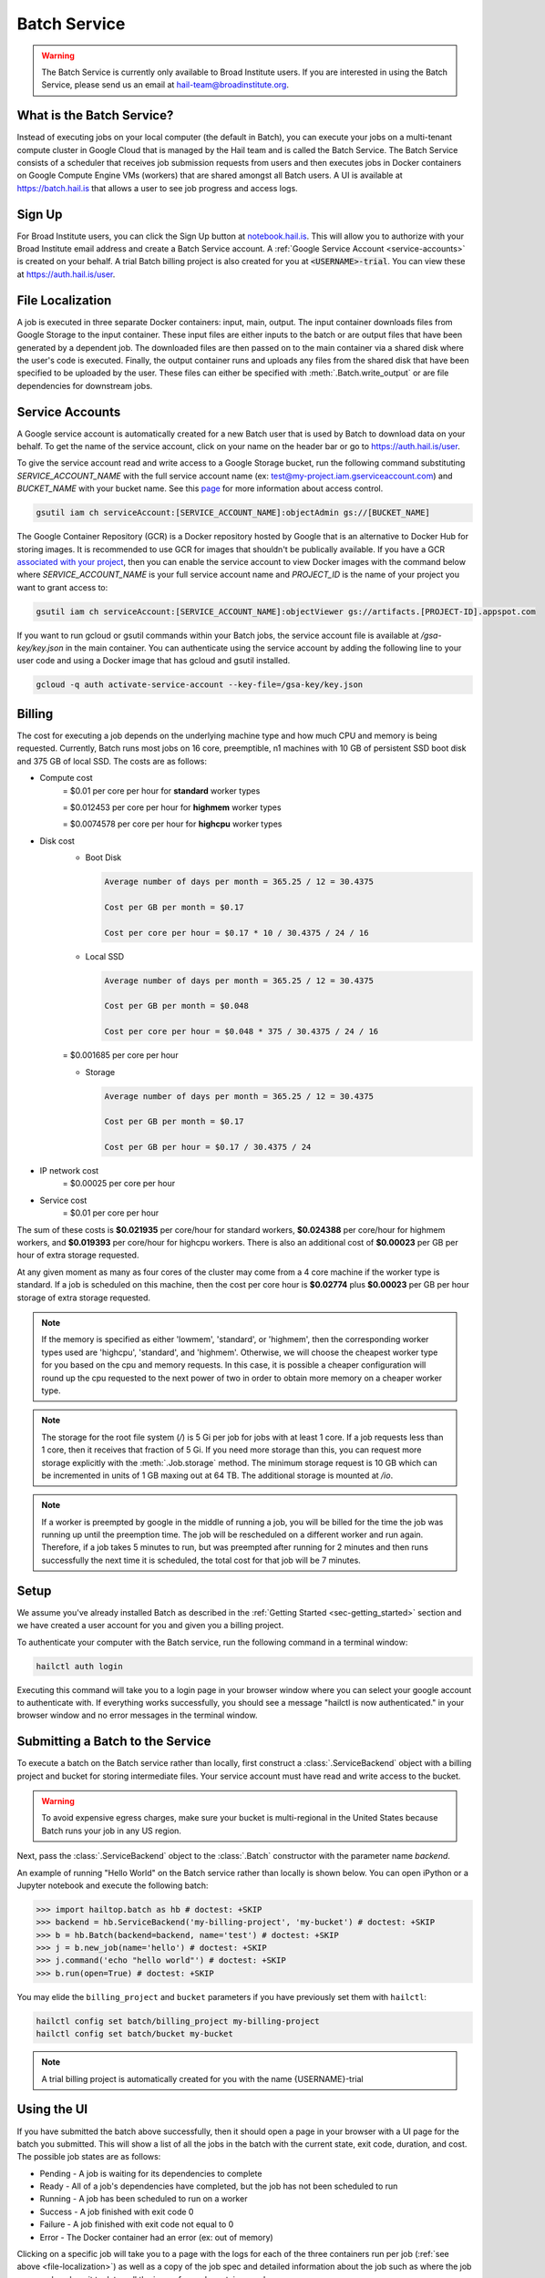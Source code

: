 .. _sec-service:

=============
Batch Service
=============


.. warning::

    The Batch Service is currently only available to Broad Institute users. If you are interested
    in using the Batch Service, please send us an email at hail-team@broadinstitute.org.


What is the Batch Service?
--------------------------

Instead of executing jobs on your local computer (the default in Batch), you can execute
your jobs on a multi-tenant compute cluster in Google Cloud that is managed by the Hail team
and is called the Batch Service. The Batch Service consists of a scheduler that receives job
submission requests from users and then executes jobs in Docker containers on Google Compute
Engine VMs (workers) that are shared amongst all Batch users. A UI is available at `<https://batch.hail.is>`__
that allows a user to see job progress and access logs.


Sign Up
-------

For Broad Institute users, you can click the Sign Up button at `<notebook.hail.is>`__.
This will allow you to authorize with your Broad Institute email address and create
a Batch Service account. A :ref:`Google Service Account <service-accounts>` is created
on your behalf. A trial Batch billing project is also created for you at
:code:`<USERNAME>-trial`. You can view these at `<https://auth.hail.is/user>`__.


.. _file-localization:

File Localization
-----------------

A job is executed in three separate Docker containers: input, main, output. The input container
downloads files from Google Storage to the input container. These input files are either inputs
to the batch or are output files that have been generated by a dependent job. The downloaded
files are then passed on to the main container via a shared disk where the user's code is
executed. Finally, the output container runs and uploads any files from the shared disk that
have been specified to be uploaded by the user. These files can either be specified with
:meth:`.Batch.write_output` or are file dependencies for downstream jobs.


.. image:: _static/images/file_localization.png


.. _service-accounts:

Service Accounts
----------------

A Google service account is automatically created for a new Batch user that is used by Batch to download data
on your behalf. To get the name of the service account, click on your name on the header bar or go to
`<https://auth.hail.is/user>`__.

To give the service account read and write access to a Google Storage bucket, run the following command substituting
`SERVICE_ACCOUNT_NAME` with the full service account name (ex: test@my-project.iam.gserviceaccount.com) and `BUCKET_NAME`
with your bucket name. See this `page <https://cloud.google.com/container-registry/docs/access-control>`__
for more information about access control.

.. code-block:: sh

    gsutil iam ch serviceAccount:[SERVICE_ACCOUNT_NAME]:objectAdmin gs://[BUCKET_NAME]

The Google Container Repository (GCR) is a Docker repository hosted by Google that is an alternative
to Docker Hub for storing images. It is recommended to use GCR for images that shouldn't be publically
available. If you have a GCR `associated with your project <https://cloud.google.com/container-registry/docs/>`__,
then you can enable the service account to view Docker images with the command below where
`SERVICE_ACCOUNT_NAME` is your full service account name and `PROJECT_ID` is the name of your project
you want to grant access to:

.. code-block:: sh

    gsutil iam ch serviceAccount:[SERVICE_ACCOUNT_NAME]:objectViewer gs://artifacts.[PROJECT-ID].appspot.com

If you want to run gcloud or gsutil commands within your Batch jobs, the service
account file is available at `/gsa-key/key.json` in the main container. You can authenticate using the service
account by adding the following line to your user code and using a Docker image that has gcloud and gsutil
installed.

.. code-block:: sh

    gcloud -q auth activate-service-account --key-file=/gsa-key/key.json


Billing
-------

The cost for executing a job depends on the underlying machine type and how much CPU and
memory is being requested. Currently, Batch runs most jobs on 16 core, preemptible, n1
machines with 10 GB of persistent SSD boot disk and 375 GB of local SSD. The costs are as follows:

- Compute cost
   = $0.01 per core per hour for **standard** worker types

   = $0.012453 per core per hour for **highmem** worker types

   = $0.0074578 per core per hour for **highcpu** worker types

- Disk cost
   - Boot Disk

     .. code-block:: text

         Average number of days per month = 365.25 / 12 = 30.4375

         Cost per GB per month = $0.17

         Cost per core per hour = $0.17 * 10 / 30.4375 / 24 / 16

   - Local SSD

     .. code-block:: text

         Average number of days per month = 365.25 / 12 = 30.4375

         Cost per GB per month = $0.048

         Cost per core per hour = $0.048 * 375 / 30.4375 / 24 / 16

   = $0.001685 per core per hour

   - Storage

     .. code-block:: text

         Average number of days per month = 365.25 / 12 = 30.4375

         Cost per GB per month = $0.17

         Cost per GB per hour = $0.17 / 30.4375 / 24


- IP network cost
   = $0.00025 per core per hour

- Service cost
   = $0.01 per core per hour


The sum of these costs is **$0.021935** per core/hour for standard workers, **$0.024388** per core/hour
for highmem workers, and **$0.019393** per core/hour for highcpu workers. There is also an additional
cost of **$0.00023** per GB per hour of extra storage requested.

At any given moment as many as four cores of the cluster may come from a 4 core machine if the worker type
is standard. If a job is scheduled on this machine, then the cost per core hour is **$0.02774** plus
**$0.00023** per GB per hour storage of extra storage requested.


.. note::

    If the memory is specified as either 'lowmem', 'standard', or 'highmem', then the corresponding worker types
    used are 'highcpu', 'standard', and 'highmem'. Otherwise, we will choose the cheapest worker type for you based
    on the cpu and memory requests. In this case, it is possible a cheaper configuration will round up the cpu requested
    to the next power of two in order to obtain more memory on a cheaper worker type.

.. note::

    The storage for the root file system (`/`) is 5 Gi per job for jobs with at least 1 core. If a job requests less
    than 1 core, then it receives that fraction of 5 Gi. If you need more storage than this,
    you can request more storage explicitly with the :meth:`.Job.storage` method. The minimum storage request is 10 GB
    which can be incremented in units of 1 GB maxing out at 64 TB. The additional storage is mounted at `/io`.

.. note::

    If a worker is preempted by google in the middle of running a job, you will be billed for
    the time the job was running up until the preemption time. The job will be rescheduled on
    a different worker and run again. Therefore, if a job takes 5 minutes to run, but was preempted
    after running for 2 minutes and then runs successfully the next time it is scheduled, the
    total cost for that job will be 7 minutes.


Setup
-----

We assume you've already installed Batch as described in the
:ref:`Getting Started <sec-getting_started>` section and we have
created a user account for you and given you a billing project.

To authenticate your computer with the Batch service, run the following
command in a terminal window:

.. code-block:: sh

    hailctl auth login

Executing this command will take you to a login page in your browser window where
you can select your google account to authenticate with. If everything works successfully,
you should see a message "hailctl is now authenticated." in your browser window and no
error messages in the terminal window.


Submitting a Batch to the Service
---------------------------------

To execute a batch on the Batch service rather than locally, first
construct a :class:`.ServiceBackend` object with a billing project and
bucket for storing intermediate files. Your service account must have read
and write access to the bucket.

.. warning::

   To avoid expensive egress charges, make sure your bucket is multi-regional
   in the United States because Batch runs your job in any US region.

Next, pass the :class:`.ServiceBackend` object to the :class:`.Batch` constructor
with the parameter name `backend`.

An example of running "Hello World" on the Batch service rather than
locally is shown below.  You can open iPython or a Jupyter notebook
and execute the following batch:

.. code-block:: python

    >>> import hailtop.batch as hb # doctest: +SKIP
    >>> backend = hb.ServiceBackend('my-billing-project', 'my-bucket') # doctest: +SKIP
    >>> b = hb.Batch(backend=backend, name='test') # doctest: +SKIP
    >>> j = b.new_job(name='hello') # doctest: +SKIP
    >>> j.command('echo "hello world"') # doctest: +SKIP
    >>> b.run(open=True) # doctest: +SKIP

You may elide the ``billing_project`` and ``bucket`` parameters if you
have previously set them with ``hailctl``:

.. code-block:: sh

    hailctl config set batch/billing_project my-billing-project
    hailctl config set batch/bucket my-bucket

.. note::

    A trial billing project is automatically created for you with the name {USERNAME}-trial


Using the UI
------------

If you have submitted the batch above successfully, then it should open a page in your
browser with a UI page for the batch you submitted. This will show a list of all the jobs
in the batch with the current state, exit code, duration, and cost. The possible job states
are as follows:

- Pending - A job is waiting for its dependencies to complete
- Ready - All of a job's dependencies have completed, but the job has not been scheduled to run
- Running - A job has been scheduled to run on a worker
- Success - A job finished with exit code 0
- Failure - A job finished with exit code not equal to 0
- Error - The Docker container had an error (ex: out of memory)

Clicking on a specific job will take you to a page with the logs for each of the three containers
run per job (:ref:`see above <file-localization>`) as well as a copy of the job spec and detailed
information about the job such as where the job was run, how long it took to pull the image for
each container, and any error messages.

To see all batches you've submitted, go to `<https://batch.hail.is>`__. Each batch will have a current state,
number of jobs total, and the number of pending, succeeded, failed, and cancelled jobs as well as the
running cost of the batch (computed from completed jobs only). The possible batch states are as follows:

- open - Not all jobs in the batch have been successfully submitted.
- running - All jobs in the batch have been successfully submitted.
- success - All jobs in the batch have completed with state "Success"
- failure - Any job has completed with state "Failure" or "Error"
- cancelled - Any job has been cancelled and no jobs have completed with state "Failure" or "Error"

.. note::
    Jobs can still be running even if the batch has been marked as failure or cancelled. In the case of
    'failure', other jobs that do not depend on the failed job will still run. In the case of cancelled,
    it takes time to cancel a batch, especially for larger batches.

Individual jobs cannot be cancelled or deleted. Instead, you can cancel the entire batch with the "Cancel"
button next to the row for that batch. You can also delete a batch with the "Delete" button.

.. warning::

    Deleting a batch only removes it from the UI. You will still be billed for a deleted batch.


Important Notes
---------------

.. warning::

    To avoid expensive egress charges, input and output files should be located in buckets
    that are multi-regional in the United States because Batch runs jobs in any US region.
